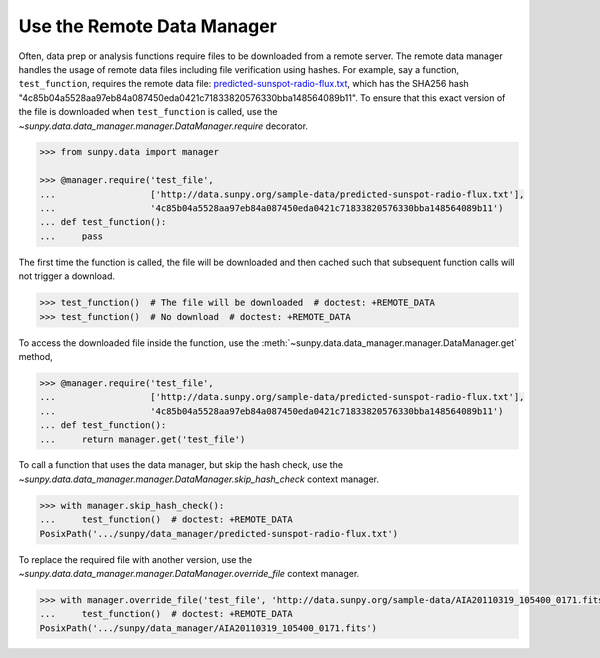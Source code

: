 .. _sunpy-how-to-the-remote-data-manager:

***************************
Use the Remote Data Manager
***************************

Often, data prep or analysis functions require files to be downloaded from a remote server.
The remote data manager handles the usage of remote data files including file verification using hashes.
For example, say a function, ``test_function``, requires the remote data file: `predicted-sunspot-radio-flux.txt <http://data.sunpy.org/sample-data/predicted-sunspot-radio-flux.txt>`__, which has the SHA256 hash "4c85b04a5528aa97eb84a087450eda0421c71833820576330bba148564089b11".
To ensure that this exact version of the file is downloaded when ``test_function`` is called, use the `~sunpy.data.data_manager.manager.DataManager.require` decorator.

.. code-block:: python

    >>> from sunpy.data import manager

    >>> @manager.require('test_file',
    ...                  ['http://data.sunpy.org/sample-data/predicted-sunspot-radio-flux.txt'],
    ...                  '4c85b04a5528aa97eb84a087450eda0421c71833820576330bba148564089b11')
    ... def test_function():
    ...     pass

The first time the function is called, the file will be downloaded and then cached such that subsequent function calls will not trigger a download.

.. code-block:: python

    >>> test_function()  # The file will be downloaded  # doctest: +REMOTE_DATA
    >>> test_function()  # No download  # doctest: +REMOTE_DATA

To access the downloaded file inside the function, use the :meth:`~sunpy.data.data_manager.manager.DataManager.get` method,

.. code-block:: python

    >>> @manager.require('test_file',
    ...                  ['http://data.sunpy.org/sample-data/predicted-sunspot-radio-flux.txt'],
    ...                  '4c85b04a5528aa97eb84a087450eda0421c71833820576330bba148564089b11')
    ... def test_function():
    ...     return manager.get('test_file')

To call a function that uses the data manager, but skip the hash check, use the `~sunpy.data.data_manager.manager.DataManager.skip_hash_check` context manager.

.. code-block:: python

    >>> with manager.skip_hash_check():
    ...     test_function()  # doctest: +REMOTE_DATA
    PosixPath('.../sunpy/data_manager/predicted-sunspot-radio-flux.txt')

To replace the required file with another version, use the `~sunpy.data.data_manager.manager.DataManager.override_file` context manager.

.. code-block:: python

    >>> with manager.override_file('test_file', 'http://data.sunpy.org/sample-data/AIA20110319_105400_0171.fits'):
    ...     test_function()  # doctest: +REMOTE_DATA
    PosixPath('.../sunpy/data_manager/AIA20110319_105400_0171.fits')
